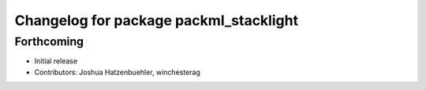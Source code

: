 ^^^^^^^^^^^^^^^^^^^^^^^^^^^^^^^^^^^^^^^
Changelog for package packml_stacklight
^^^^^^^^^^^^^^^^^^^^^^^^^^^^^^^^^^^^^^^

Forthcoming
-----------
* Initial release
* Contributors: Joshua Hatzenbuehler, winchesterag

